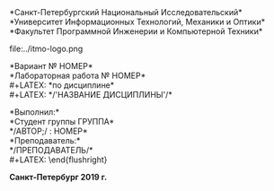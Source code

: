 #+LANGUAGE: en
#+AUTHOR: АВТОР
#+OPTIONS: toc:nil
#+LATEX: \large
#+LATEX: \thispagestyle{empty}
#+BEGIN_CENTER
*Санкт-Петербургский Национальный Исследовательский*\\
*Университет Информационных Технологий, Механики и Оптики*\\
*Факультет Программной Инженерии и Компьютерной Техники*\\
#+END_CENTER
#+LATEX: \vspace{1em}
#+ATTR_LATEX: :width 120px
#+ATTR_ORG: :width 120px
file:../itmo-logo.png
#+LATEX: \LARGE
#+LATEX: \vspace{5em}
#+BEGIN_CENTER
*Вариант № НОМЕР*\\
*Лабораторная работа № НОМЕР*\\
#+LATEX: \Large
*по дисциплине*\\
#+LATEX: \LARGE
*/'НАЗВАНИЕ ДИСЦИПЛИНЫ'/*\\
#+END_CENTER
#+LATEX: \vspace{11em}
#+LATEX: \large
#+LATEX: \begin{flushright}
*Выполнил:*\\
*Студент группы ГРУППА*\\
*/АВТОР;/ : НОМЕР*\\
*Преподаватель:*\\
*/ПРЕПОДАВАТЕЛЬ/*\\
#+LATEX: \end{flushright}
#+LATEX: \vspace{4em}
#+LATEX: \large
#+BEGIN_CENTER
*Санкт-Петербург 2019 г.*
#+END_CENTER
#+LATEX: \pagebreak{}
#+TOC: headlines 2
#+LATEX: \vspace{2em}
